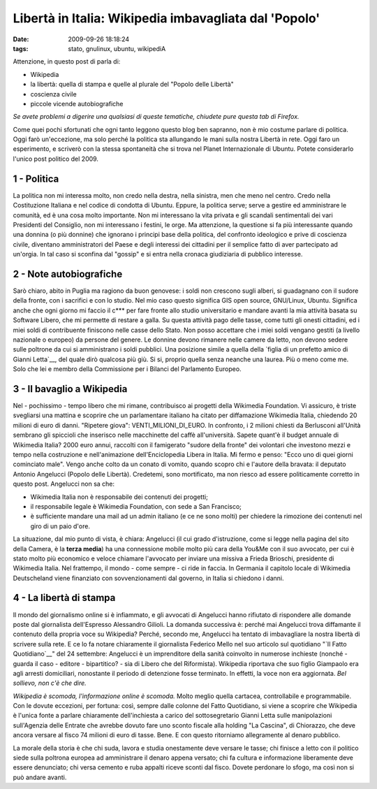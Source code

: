 Libertà in Italia: Wikipedia imbavagliata dal 'Popolo'
======================================================

:date: 2009-09-26 18:18:24
:tags: stato, gnulinux, ubuntu, wikipediA

Attenzione, in questo post di parla di:

-  Wikipedia
-  la libertà: quella di stampa e quelle al plurale del "Popolo delle
   Libertà"
-  coscienza civile
-  piccole vicende autobiografiche

*Se avete problemi a digerire una qualsiasi di queste tematiche,
chiudete pure questa tab di Firefox.*

Come quei pochi sfortunati che ogni tanto leggono questo blog ben
sapranno, non è mio costume parlare di politica. Oggi farò un'eccezione,
ma solo perché la politica sta allungando le mani sulla nostra Libertà
in rete. Oggi faro un esperimento, e scriverò con la stessa spontaneità
che si trova nel Planet Internazionale di Ubuntu. Potete considerarlo
l'unico post politico del 2009.

1 - Politica
------------

La politica non mi interessa molto, non credo nella destra, nella
sinistra, men che meno nel centro. Credo nella Costituzione Italiana e
nel codice di condotta di Ubuntu. Eppure, la politica serve; serve a
gestire ed amministrare le comunità, ed è una cosa molto importante. Non
mi interessano la vita privata e gli scandali sentimentali dei vari
Presidenti del Consiglio, non mi interessano i festini, le orge. Ma
attenzione, la questione si fa più interessante quando una donnina (o
più donnine) che ignorano i principi base della politica, del confronto
ideologico e prive di coscienza civile, diventano amministratori del
Paese e degli interessi dei cittadini per il semplice fatto di aver
partecipato ad un'orgia. In tal caso si sconfina dal "gossip" e si entra
nella cronaca giudiziaria di pubblico interesse.

2 - Note autobiografiche
------------------------

Sarò chiaro, abito in Puglia ma ragiono da buon genovese: i soldi non
crescono sugli alberi, si guadagnano con il sudore della fronte, con i
sacrifici e con lo studio. Nel mio caso questo significa GIS open
source, GNU/Linux, Ubuntu. Significa anche che ogni giorno mi faccio il
c\*\*\* per fare fronte allo studio universitario e mandare avanti la
mia attività basata su Software Libero, che mi permette di restare a
galla. Su questa attività pago delle tasse, come tutti gli onesti
cittadini, ed i miei soldi di contribuente finiscono nelle casse dello
Stato. Non posso accettare che i miei soldi vengano gestiti (a livello
nazionale o europeo) da persone del genere. Le donnine devono rimanere
nelle camere da letto, non devono sedere sulle poltrone da cui si
amministrano i soldi pubblici. Una posizione simile a quella della
`figlia di un prefetto amico di Gianni Letta`__, del quale dirò
qualcosa più giù. Si si, proprio quella senza neanche una laurea. Più o
meno come me. Solo che lei e membro della Commissione per i Bilanci del
Parlamento Europeo.

.. _figlia di un prefetto amico di Gianni Letta: http://it.wikipedia.org/wiki/Barbara_Matera

3 - Il bavaglio a Wikipedia
---------------------------

Nel - pochissimo - tempo libero che mi rimane, contribuisco ai progetti
della Wikimedia Foundation. Vi assicuro, è triste svegliarsi una mattina
e scoprire che un parlamentare italiano ha citato per diffamazione
Wikimedia Italia, chiedendo 20 milioni di euro di danni. "Ripetere
giova": VENTI\_MILIONI\_DI\_EURO. In confronto, i 2 milioni chiesti da
Berlusconi all'Unità sembrano gli spiccioli che inserisco nelle
macchinette del caffè all'università. Sapete quant'è il budget annuale
di Wikimedia Italia? 2000 euro annui, raccolti con il famigerato "sudore
della fronte" dei volontari che investono mezzi e tempo nella
costruzione e nell'animazione dell'Enciclopedia Libera in Italia. Mi
fermo e penso: "Ecco uno di quei giorni cominciato male". Vengo anche
colto da un conato di vomito, quando scopro chi e l'autore della
bravata: il deputato Antonio Angelucci (Popolo delle Libertà).
Credetemi, sono mortificato, ma non riesco ad essere politicamente
corretto in questo post. Angelucci non sa che:

-  Wikimedia Italia non è responsabile dei contenuti dei progetti;
-  il responsabile legale è Wikimedia Foundation, con sede a San
   Francisco;
-  è sufficiente mandare una mail ad un admin italiano (e ce ne sono
   molti) per chiedere la rimozione dei contenuti nel giro di un paio
   d'ore.

La situazione, dal mio punto di vista, è chiara: Angelucci (il cui grado
d'istruzione, come si legge nella pagina del sito della Camera, è la
**terza media**) ha una connessione mobile molto più cara della You&Me
con il suo avvocato, per cui è stato molto più economico e veloce
chiamare l'avvocato per inviare una missiva a Frieda Brioschi,
presidente di Wikimedia Italia. Nel frattempo, il mondo - come sempre -
ci ride in faccia. In Germania il capitolo locale di Wikimedia
Deutscheland viene finanziato con sovvenzionamenti dal governo, in
Italia si chiedono i danni.

4 - La libertà di stampa
------------------------

Il mondo del giornalismo online si è infiammato, e gli avvocati di
Angelucci hanno rifiutato di rispondere alle domande poste dal
giornalista dell'Espresso Alessandro Gilioli. La domanda successiva è:
perché mai Angelucci trova diffamante il contenuto della propria voce su
Wikipedia? Perché, secondo me, Angelucci ha tentato di imbavagliare la
nostra libertà di scrivere sulla rete. E ce lo fa notare chiaramente il
giornalista Federico Mello nel suo articolo sul quotidiano 
"`Il Fatto Quotidiano`__\ " del 24 settembre: Angelucci è un imprenditore 
della sanità coinvolto in numerose inchieste (nonché - guarda il caso - 
editore - bipartitico? - sia di Libero che
del Riformista). Wikipedia riportava che suo figlio Giampaolo era agli
arresti domiciliari, nonostante il periodo di detenzione fosse
terminato. In effetti, la voce non era aggiornata. *Bel sollievo, non
c'è che dire.*

*Wikipedia è scomoda, l'informazione online è scomoda.* Molto meglio
quella cartacea, controllabile e programmabile. Con le dovute eccezioni,
per fortuna: così, sempre dalle colonne del Fatto Quotidiano, si viene a
scoprire che Wikipedia è l'unica fonte a parlare chiaramente
dell'inchiesta a carico del sottosegretario Gianni Letta sulle
manipolazioni sull'Agenzia delle Entrate che avrebbe dovuto fare uno
sconto fiscale alla holding "La Cascina", di Chiorazzo, che deve ancora
versare al fisco 74 milioni di euro di tasse. Bene. E con questo
ritorniamo allegramente al denaro pubblico.

La morale della storia è che chi suda, lavora e studia onestamente deve
versare le tasse; chi finisce a letto con il politico siede sulla
poltrona europea ad amministrare il denaro appena versato; chi fa
cultura e informazione liberamente deve essere denunciato; chi versa
cemento e ruba appalti riceve sconti dal fisco. Dovete perdonare lo
sfogo, ma così non si può andare avanti.

.. _Il Fatto Quotidiano: http://antefatto.ilcannocchiale.it
